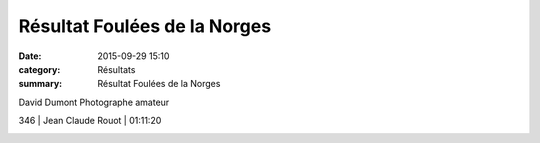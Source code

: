 Résultat Foulées de la Norges
=============================

:date: 2015-09-29 15:10
:category: Résultats
:summary: Résultat Foulées de la Norges

|David Dumont Photographe amateur|


David Dumont Photographe amateur

346     | Jean Claude Rouot        | 01:11:20

|Résultat Foulées de la Norges|

|Résultat Foulées de la Norges #0|

|Résultat Foulées de la Norges #1|

|Résultat Foulées de la Norges #2|

|Résultat Foulées de la Norges #3|

|Résultat Foulées de la Norges #4|

|Résultat Foulées de la Norges #5|





.. |David Dumont Photographe amateur| image:: http://assets.acr-dijon.org/old/httpimgover-blog-kiwicom149288520150929-ob_ce42a3_bea.jpg
.. |Résultat Foulées de la Norges| image:: http://assets.acr-dijon.org/old/httpimgover-blog-kiwicom300x225-ct149288520150929-ob_427476_vincent-badet.jpg
.. |Résultat Foulées de la Norges #0| image:: http://assets.acr-dijon.org/old/httpimgover-blog-kiwicom300x225-ct149288520150929-ob_5d86e5_bertrand.jpg
.. |Résultat Foulées de la Norges #1| image:: http://assets.acr-dijon.org/old/httpimgover-blog-kiwicom200x150-ct149288520150929-ob_96da8f_jean-louis.jpg
.. |Résultat Foulées de la Norges #2| image:: http://assets.acr-dijon.org/old/httpimgover-blog-kiwicom200x150-ct149288520150929-ob_84e76d_christian.jpg
.. |Résultat Foulées de la Norges #3| image:: http://assets.acr-dijon.org/old/httpimgover-blog-kiwicom200x150-ct149288520150929-ob_9963de_pierre.jpg
.. |Résultat Foulées de la Norges #4| image:: http://assets.acr-dijon.org/old/httpimgover-blog-kiwicom300x225-ct149288520150929-ob_cc15b5_jean-philippe.jpg
.. |Résultat Foulées de la Norges #5| image:: http://assets.acr-dijon.org/old/httpimgover-blog-kiwicom300x225-ct149288520150929-ob_cf4704_talmi.jpg
